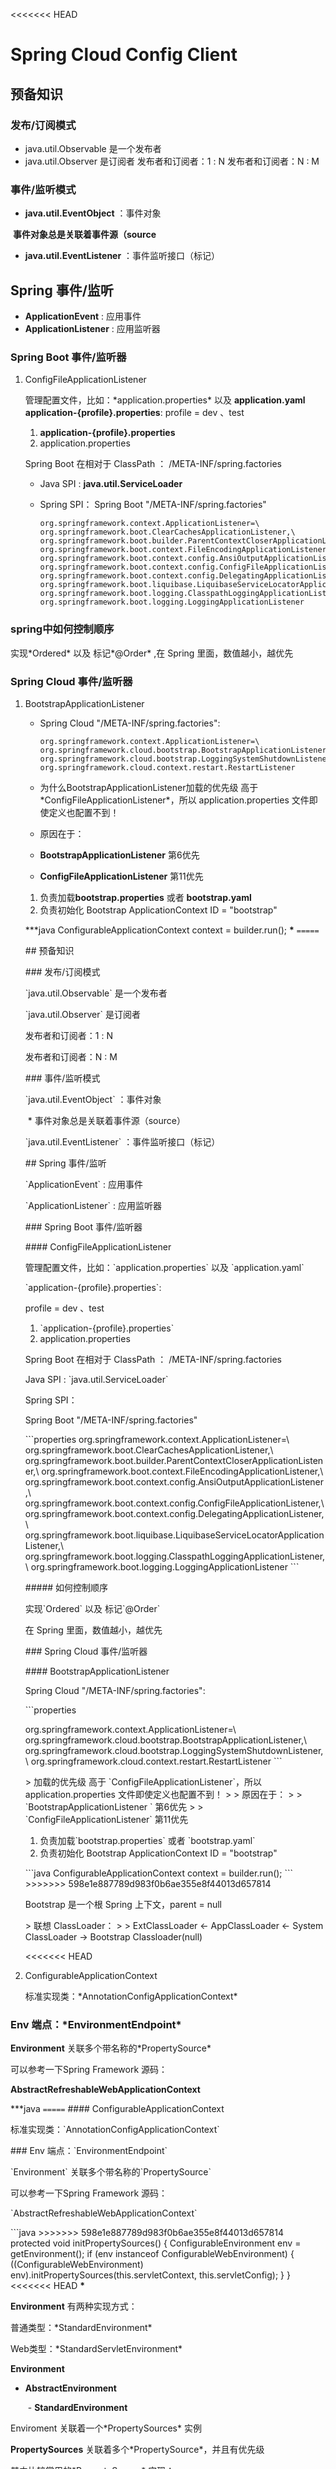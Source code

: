 <<<<<<< HEAD
* Spring Cloud Config Client
** 预备知识
*** 发布/订阅模式
    + java.util.Observable 是一个发布者
    + java.util.Observer 是订阅者
      发布者和订阅者：1 : N
      发布者和订阅者：N : M
*** 事件/监听模式
    + *java.util.EventObject* ：事件对象
  ​	*事件对象总是关联着事件源（source*
    + *java.util.EventListener* ：事件监听接口（标记）
** Spring 事件/监听
  + *ApplicationEvent* : 应用事件
  + *ApplicationListener* : 应用监听器
*** Spring Boot 事件/监听器
**** ConfigFileApplicationListener
      管理配置文件，比如：*application.properties* 以及 *application.yaml*
      *application-{profile}.properties*:
      profile  = dev 、test
      1. *application-{profile}.properties*
      2. application.properties
      Spring Boot 在相对于 ClassPath ： /META-INF/spring.factories
    + Java SPI : *java.util.ServiceLoader*
    + Spring SPI：
      Spring Boot "/META-INF/spring.factories"
      #+BEGIN_EXAMPLE
        org.springframework.context.ApplicationListener=\
        org.springframework.boot.ClearCachesApplicationListener,\
        org.springframework.boot.builder.ParentContextCloserApplicationListener,\
        org.springframework.boot.context.FileEncodingApplicationListener,\
        org.springframework.boot.context.config.AnsiOutputApplicationListener,\
        org.springframework.boot.context.config.ConfigFileApplicationListener,\
        org.springframework.boot.context.config.DelegatingApplicationListener,\
        org.springframework.boot.liquibase.LiquibaseServiceLocatorApplicationListener,\
        org.springframework.boot.logging.ClasspathLoggingApplicationListener,\
        org.springframework.boot.logging.LoggingApplicationListener
      #+END_EXAMPLE

*** spring中如何控制顺序
    实现*Ordered* 以及 标记*@Order* ,在 Spring 里面，数值越小，越优先
*** Spring Cloud 事件/监听器
**** BootstrapApplicationListener
    + Spring Cloud "/META-INF/spring.factories":
      #+BEGIN_EXAMPLE
        org.springframework.context.ApplicationListener=\
        org.springframework.cloud.bootstrap.BootstrapApplicationListener,\
        org.springframework.cloud.bootstrap.LoggingSystemShutdownListener,\
        org.springframework.cloud.context.restart.RestartListener
      #+END_EXAMPLE
    + 为什么BootstrapApplicationListener加载的优先级 高于 *ConfigFileApplicationListener*，所以 application.properties 文件即使定义也配置不到！
    + 原因在于：
    + *BootstrapApplicationListener* 第6优先
    + *ConfigFileApplicationListener* 第11优先

1. 负责加载*bootstrap.properties* 或者 *bootstrap.yaml*
2. 负责初始化 Bootstrap ApplicationContext ID = "bootstrap"

***java
ConfigurableApplicationContext context = builder.run();
***
=======
# Spring Cloud Config Client



## 预备知识



### 发布/订阅模式

`java.util.Observable` 是一个发布者

`java.util.Observer` 是订阅者



发布者和订阅者：1 : N

发布者和订阅者：N : M



### 事件/监听模式

`java.util.EventObject` ：事件对象

​	* 事件对象总是关联着事件源（source）

`java.util.EventListener` ：事件监听接口（标记）



## Spring 事件/监听

`ApplicationEvent` : 应用事件

`ApplicationListener` : 应用监听器



### Spring Boot 事件/监听器



#### ConfigFileApplicationListener

管理配置文件，比如：`application.properties` 以及 `application.yaml`

`application-{profile}.properties`:

profile  = dev 、test

1. `application-{profile}.properties`
2. application.properties



Spring Boot 在相对于 ClassPath ： /META-INF/spring.factories



Java SPI : `java.util.ServiceLoader`

Spring SPI：

Spring Boot "/META-INF/spring.factories"

```properties
org.springframework.context.ApplicationListener=\
org.springframework.boot.ClearCachesApplicationListener,\
org.springframework.boot.builder.ParentContextCloserApplicationListener,\
org.springframework.boot.context.FileEncodingApplicationListener,\
org.springframework.boot.context.config.AnsiOutputApplicationListener,\
org.springframework.boot.context.config.ConfigFileApplicationListener,\
org.springframework.boot.context.config.DelegatingApplicationListener,\
org.springframework.boot.liquibase.LiquibaseServiceLocatorApplicationListener,\
org.springframework.boot.logging.ClasspathLoggingApplicationListener,\
org.springframework.boot.logging.LoggingApplicationListener
```

##### 如何控制顺序

实现`Ordered` 以及 标记`@Order`

在 Spring 里面，数值越小，越优先



### Spring Cloud 事件/监听器

#### BootstrapApplicationListener



Spring Cloud "/META-INF/spring.factories":

```properties
# Application Listeners
org.springframework.context.ApplicationListener=\
org.springframework.cloud.bootstrap.BootstrapApplicationListener,\
org.springframework.cloud.bootstrap.LoggingSystemShutdownListener,\
org.springframework.cloud.context.restart.RestartListener
```



> 加载的优先级 高于 `ConfigFileApplicationListener`，所以 application.properties 文件即使定义也配置不到！
>
> 原因在于：
>
> `BootstrapApplicationListener ` 第6优先
>
> `ConfigFileApplicationListener` 第11优先

1. 负责加载`bootstrap.properties` 或者 `bootstrap.yaml`
2. 负责初始化 Bootstrap ApplicationContext ID = "bootstrap"

```java
ConfigurableApplicationContext context = builder.run();
```
>>>>>>> 598e1e887789d983f0b6ae355e8f44013d657814

Bootstrap 是一个根 Spring 上下文，parent = null

> 联想 ClassLoader：
>
> ExtClassLoader <- AppClassLoader <- System ClassLoader -> Bootstrap Classloader(null)



<<<<<<< HEAD
**** ConfigurableApplicationContext

标准实现类：*AnnotationConfigApplicationContext*



*** Env 端点：*EnvironmentEndpoint*



*Environment* 关联多个带名称的*PropertySource*

可以参考一下Spring Framework 源码：

*AbstractRefreshableWebApplicationContext*

***java
=======
#### ConfigurableApplicationContext

标准实现类：`AnnotationConfigApplicationContext`



### Env 端点：`EnvironmentEndpoint`



`Environment` 关联多个带名称的`PropertySource`

可以参考一下Spring Framework 源码：

`AbstractRefreshableWebApplicationContext`

```java
>>>>>>> 598e1e887789d983f0b6ae355e8f44013d657814
protected void initPropertySources() {
  ConfigurableEnvironment env = getEnvironment();
  if (env instanceof ConfigurableWebEnvironment) {
    ((ConfigurableWebEnvironment) env).initPropertySources(this.servletContext, this.servletConfig);
  }
}
<<<<<<< HEAD
***



*Environment* 有两种实现方式：

普通类型：*StandardEnvironment*

Web类型：*StandardServletEnvironment*



*Environment*

 -  *AbstractEnvironment*

    ​	- *StandardEnvironment*



Enviroment 关联着一个*PropertySources* 实例

*PropertySources* 关联着多个*PropertySource*，并且有优先级

其中比较常用的*PropertySource* 实现：

Java System*getProperties 实现：  名称"systemProperties"，对应的内容 *System.getProperties()*

Java System*getenv 实现(环境变量）：  名称"systemEnvironment"，对应的内容 *System.getProperties()*



关于 Spring Boot 优先级顺序，可以参考：https://docs.spring.io/spring-boot/docs/2.0.0.BUILD-SNAPSHOT/reference/htmlsingle/*boot-features-external-config



**** 实现自定义配置

1. 实现*PropertySourceLocator*

2. 暴露该实现作为一个Spring Bean

3. 实现*PropertySource*:

   ***java
=======
```



`Environment` 有两种实现方式：

普通类型：`StandardEnvironment`

Web类型：`StandardServletEnvironment`



`Environment`

 -  `AbstractEnvironment`

    ​	- `StandardEnvironment`



Enviroment 关联着一个`PropertySources` 实例

`PropertySources` 关联着多个`PropertySource`，并且有优先级

其中比较常用的`PropertySource` 实现：

Java System#getProperties 实现：  名称"systemProperties"，对应的内容 `System.getProperties()`

Java System#getenv 实现(环境变量）：  名称"systemEnvironment"，对应的内容 `System.getProperties()`



关于 Spring Boot 优先级顺序，可以参考：https://docs.spring.io/spring-boot/docs/2.0.0.BUILD-SNAPSHOT/reference/htmlsingle/#boot-features-external-config



#### 实现自定义配置

1. 实现`PropertySourceLocator`

2. 暴露该实现作为一个Spring Bean

3. 实现`PropertySource`:

   ```java
>>>>>>> 598e1e887789d983f0b6ae355e8f44013d657814
   public static class MyPropertySourceLocator implements PropertySourceLocator {

       @Override
       public PropertySource<?> locate(Environment environment) {
           Map<String, Object> source = new HashMap<>();
           source.put("server.port","9090");
           MapPropertySource propertySource =
                   new MapPropertySource("my-property-source", source);
           return propertySource;
       }
   }
<<<<<<< HEAD
   ***

4.  定义并且配置 /META-INF/spring.factories:

   ***properties
   org.springframework.cloud.bootstrap.BootstrapConfiguration=\
   com.gupao.springcloudconfigclient.SpringCloudConfigClientApplication.MyPropertySourceLocator
   ***
=======
   ```

4.  定义并且配置 /META-INF/spring.factories:

   ```properties
   org.springframework.cloud.bootstrap.BootstrapConfiguration=\
   com.gupao.springcloudconfigclient.SpringCloudConfigClientApplication.MyPropertySourceLocator
   ```
>>>>>>> 598e1e887789d983f0b6ae355e8f44013d657814



注意事项：

<<<<<<< HEAD
*Environment* 允许出现同名的配置，不过优先级高的胜出

内部实现：*MutablePropertySources* 关联代码：

***java
List<PropertySource<?>> propertySourceList = new CopyOnWriteArrayList<PropertySource<?>>();
***

propertySourceList FIFO，它有顺序

可以通过 MutablePropertySources*addFirst 提高到最优先，相当于调用：

*List*add(0,PropertySource);*



*** 问题
=======
`Environment` 允许出现同名的配置，不过优先级高的胜出

内部实现：`MutablePropertySources` 关联代码：

```java
List<PropertySource<?>> propertySourceList = new CopyOnWriteArrayList<PropertySource<?>>();
```

propertySourceList FIFO，它有顺序

可以通过 MutablePropertySources#addFirst 提高到最优先，相当于调用：

`List#add(0,PropertySource);`



### 问题
>>>>>>> 598e1e887789d983f0b6ae355e8f44013d657814

1. .yml和.yaml是啥区别？

   答：没有区别，就是文件扩展名不同

2. 自定义的配置在平时使用的多吗 一般是什么场景

   答：不多，一般用于中间件的开发

<<<<<<< HEAD
3. Spring 里面有个*@EventListener*和*ApplicationListener*什么区别
=======
3. Spring 里面有个`@EventListener`和`ApplicationListener`什么区别
>>>>>>> 598e1e887789d983f0b6ae355e8f44013d657814

   答：没有区别，前者是 Annotation 编程模式，后者 接口编程

4. 小马哥 可以讲课的时候简单的实现一个小项目，在讲原理和源码吧，直接上源码，感觉讲得好散，听起来好累

   答：从第三节开始直接开始从功能入

<<<<<<< HEAD
5.  */env* 端点的使用场景 是什么

   答：用于排查问题，比如要分析*@Value("${server.port}")*里面占位符的具体值
=======
5.  `/env` 端点的使用场景 是什么

   答：用于排查问题，比如要分析`@Value("${server.port}")`里面占位符的具体值
>>>>>>> 598e1e887789d983f0b6ae355e8f44013d657814

6.  Spring cloud 会用这个实现一个整合起来的高可用么

   答：Spring Cloud 整体达到一个目标，把 Spring Cloud 的技术全部整合到一个项目，比如负载均衡、短路、跟踪、服务调用等

7. 怎样防止Order一样

   答：Spring Boot 和 Spring Cloud 里面没有办法，在 Spring Security 通过异常实现的。

8. 服务监控跟鹰眼一样吗

   答：类似

9. bootstrapApplicationListener是引入cloud组件来有的吗

   答：是的

10. pom.xml引入哪个cloud组件了？

    答：

<<<<<<< HEAD
    ***xml
=======
    ```xml
>>>>>>> 598e1e887789d983f0b6ae355e8f44013d657814
    <dependency>
       <groupId>org.springframework.cloud</groupId>
       <artifactId>spring-cloud-starter-config</artifactId>
    </dependency>
<<<<<<< HEAD
    ***
*** 书籍推荐
=======
    ```

    ​

    ​

    ​





### 书籍推荐
>>>>>>> 598e1e887789d983f0b6ae355e8f44013d657814

翟永超《Spring Cloud 微服务实战》

